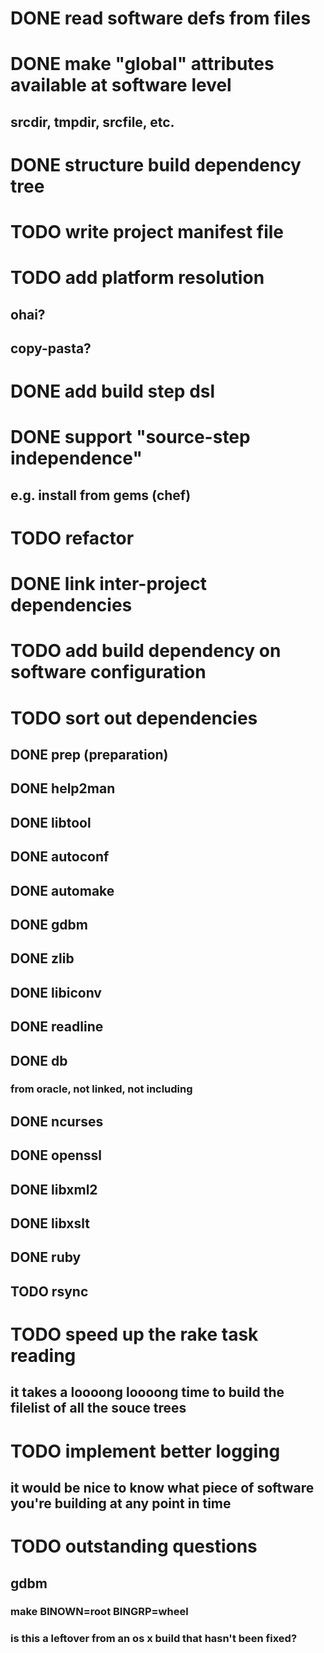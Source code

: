 * DONE read software defs from files
* DONE make "global" attributes available at software level
** srcdir, tmpdir, srcfile, etc.
* DONE structure build dependency tree
* TODO write project manifest file
* TODO add platform resolution
** ohai?
** copy-pasta?
* DONE add build step dsl
* DONE support "source-step independence"
** e.g. install from gems (chef)
* TODO refactor
* DONE link inter-project dependencies
* TODO add build dependency on software configuration
* TODO sort out dependencies
** DONE prep (preparation)
** DONE help2man
** DONE libtool
** DONE autoconf
** DONE automake
** DONE gdbm
** DONE zlib
** DONE libiconv
** DONE readline
** DONE db
*** from oracle, not linked, not including
** DONE ncurses
** DONE openssl
** DONE libxml2
** DONE libxslt
** DONE ruby
** TODO rsync
* TODO speed up the rake task reading
** it takes a loooong loooong time to build the filelist of all the souce trees
* TODO implement better logging
** it would be nice to know what piece of software you're building at any point in time
* TODO outstanding questions
** gdbm
*** make BINOWN=root BINGRP=wheel
*** is this a leftover from an os x build that hasn't been fixed?

